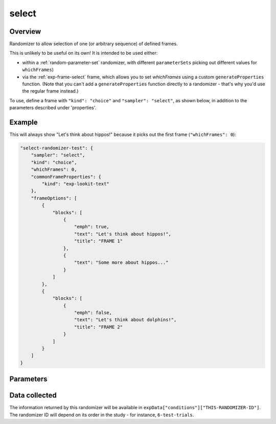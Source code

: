 .. _select:

select
==============================================

Overview
------------------

Randomizer to allow selection of one (or arbitrary sequence) of defined frames.

This is unlikely to be useful on its own! It is intended to be used either:

- within a :ref:`random-parameter-set` randomizer, with different ``parameterSets`` picking out
  different values for ``whichFrames``)
- via the :ref:`exp-frame-select` frame, which allows you to set `whichFrames` using a custom
  ``generateProperties`` function. (Note that you can't add a ``generateProperties`` function
  directly to a randomizer - that's why you'd use the regular frame instead.)

To use, define a frame with ``"kind": "choice"`` and ``"sampler": "select"``,
as shown below, in addition to the parameters described under 'properties'.

Example
----------------

This will always show "Let's think about hippos!" because it picks out the first frame (``"whichFrames": 0``):

.. code:: javascript

    "select-randomizer-test": {
        "sampler": "select",
        "kind": "choice",
        "whichFrames": 0,
        "commonFrameProperties": {
            "kind": "exp-lookit-text"
        },
        "frameOptions": [
            {
                "blocks": [
                    {
                        "emph": true,
                        "text": "Let's think about hippos!",
                        "title": "FRAME 1"
                    },
                    {
                        "text": "Some more about hippos..."
                    }
                ]
            },
            {
                "blocks": [
                    {
                        "emph": false,
                        "text": "Let's think about dolphins!",
                        "title": "FRAME 2"
                    }
                ]
            }
        ]
    }


Parameters
----------------

.. glossary::

    frameOptions [Array]
        List of frames that can be created by this randomizer. Each frame is an
        object with any necessary frame-specific properties specified. The
        'kind' of frame can be specified either here (per frame) or in
        commonFrameProperties. If a property is defined for a given frame both
        in this frame list and in commonFrameProperties, the value in the frame
        list will take precedence.

        (E.g., you could include 'kind': 'normal-frame' in
        commmonFrameProperties, but for a single frame in frameOptions, include
        'kind': 'special-frame'.)


    commonFrameProperties [Object]
        Object describing common parameters to use in EVERY frame created
        by this randomizer. Parameter names and values are as described in
        the documentation for the frameType used.

    whichFrames [Number or Array]
        Index or indices (0-indexed) within ``frameOptions`` to actually use. This can be either a number
        (e.g., 0 to use the first option or 1 to use the second option) or an array providing
        an ordered list of indices to use (e.g., [1, 0] to use the second then first options).
        All indices must be integers in [0, frameOptions.length).

        If not provided or -1, the entire ``frameOptions`` list is used in order. (If an empty
        list is provided, however, that is respected and no frames are inserted by this
        randomizer.)


Data collected
----------------

The information returned by this randomizer will be available in ``expData["conditions"]["THIS-RANDOMIZER-ID"]``. The
randomizer ID will depend on its order in the study - for instance, ``6-test-trials``.

.. glossary::

    whichFrames [Array]
        the index/indices of the frame(s) used, as provided to this frame